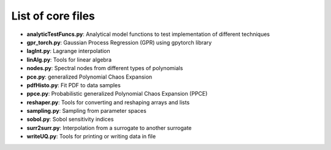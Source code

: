 ==================
List of core files
==================

* **analyticTestFuncs.py**: 
  Analytical model functions to test implementation of different techniques
* **gpr_torch.py**:
  Gaussian Process Regression (GPR) using gpytorch library
* **lagInt.py**:
  Lagrange interpolation
* **linAlg.py**:
  Tools for linear algebra 
* **nodes.py**:
  Spectral nodes from different types of polynomials
* **pce.py**: 
  generalized Polynomial Chaos Expansion
* **pdfHisto.py**:
  Fit PDF to data samples  
* **ppce.py**:
  Probabilistic generalized Polynomial Chaos Expansion (PPCE)
* **reshaper.py**:
  Tools for converting and reshaping arrays and lists  
* **sampling.py**: 
  Sampling from parameter spaces
* **sobol.py**:
  Sobol sensitivity indices
* **surr2surr.py**:
  Interpolation from a surrogate to another surrogate
* **writeUQ.py**:  
  Tools for printing or writing data in file
